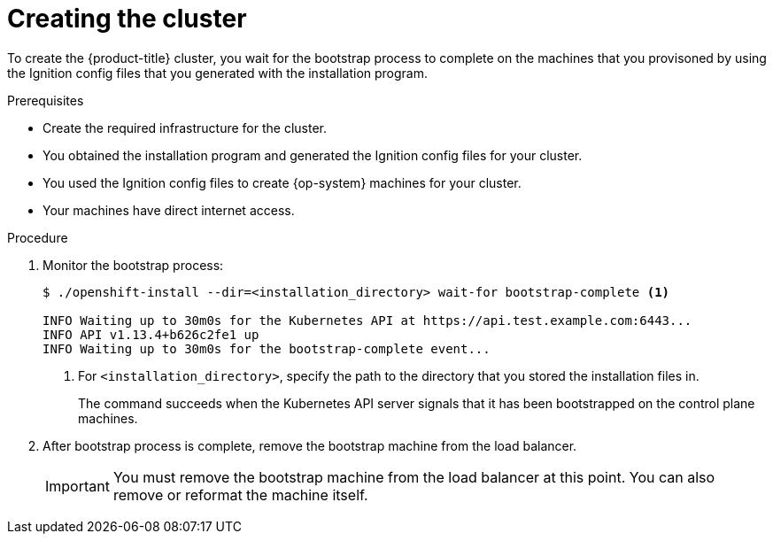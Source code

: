 // Module included in the following assemblies:
//
// * installing/installing_bare_metal/installing-bare-metal.adoc
// * installing/installing_vsphere/installing-vsphere.adoc

[id="installation-installing-bare-metal_{context}"]
= Creating the cluster

To create the {product-title} cluster, you wait for the bootstrap process to
complete on the machines that you provisoned by using the
Ignition config files that you generated with the installation program.

.Prerequisites

* Create the required infrastructure for the cluster.
* You obtained the installation program and generated the Ignition config files
for your cluster.
* You used the Ignition config files to create {op-system} machines for your
cluster.
* Your machines have direct internet access.

.Procedure

. Monitor the bootstrap process:
+
----
$ ./openshift-install --dir=<installation_directory> wait-for bootstrap-complete <1>

INFO Waiting up to 30m0s for the Kubernetes API at https://api.test.example.com:6443...
INFO API v1.13.4+b626c2fe1 up
INFO Waiting up to 30m0s for the bootstrap-complete event...
----
<1> For `<installation_directory>`, specify the path to the directory that you
stored the installation files in.
+
The command succeeds when the Kubernetes API server signals that it has been
bootstrapped on the control plane machines.

. After bootstrap process is complete, remove the bootstrap machine from the
load balancer.
+
[IMPORTANT]
====
You must remove the bootstrap machine from the load balancer at this point. You
can also remove or reformat the machine itself.
====
